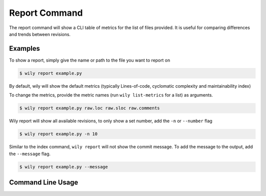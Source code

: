Report Command
==============

The report command will show a CLI table of metrics for the list of files provided. It is useful for comparing differences and trends between revisions.

.. image:: ../_static/wily_report.png
   :align: center

Examples
--------

To show a report, simply give the name or path to the file you want to report on

.. code-block:: none

  $ wily report example.py

By default, wily will show the default metrics (typically Lines-of-code, cyclomatic complexity and maintainability index)

To change the metrics, provide the metric names (run ``wily list-metrics`` for a list) as arguments.

.. code-block:: none

  $ wily report example.py raw.loc raw.sloc raw.comments

Wily report will show all available revisions, to only show a set number, add the ``-n`` or ``--number`` flag

.. code-block:: none

  $ wily report example.py -n 10

Similar to the index command, ``wily report`` will not show the commit message. To add the message to the output, add the ``--message`` flag.

.. code-block:: none

  $ wily report example.py --message

Command Line Usage
------------------

.. click:: wily.__main__:report
   :prog: wily
   :show-nested: